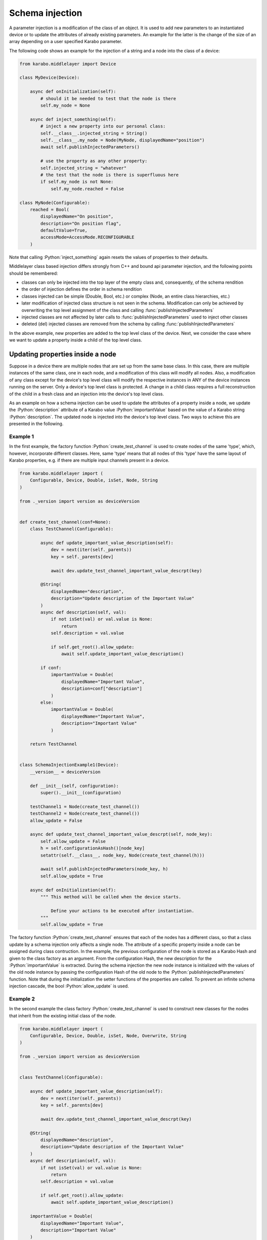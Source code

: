 .. role:: Python(code)
  :language: Python

Schema injection
================

A parameter injection is a modification of the class of an object. It is used
to add new parameters to an instantiated device or to update the attributes of
already existing parameters. An example for the latter is the change of the
size of an array depending on a user specified Karabo parameter.

The following code shows an example for the injection of a string and a node
into the class of a device:

.. code-block:: Python

    from karabo.middlelayer import Device

    class MyDevice(Device):

        async def onInitialization(self):
            # should it be needed to test that the node is there
            self.my_node = None

        async def inject_something(self):
            # inject a new property into our personal class:
            self.__class__.injected_string = String()
            self.__class__.my_node = Node(MyNode, displayedName="position")
            await self.publishInjectedParameters()

            # use the property as any other property:
            self.injected_string = "whatever"
            # the test that the node is there is superfluous here
            if self.my_node is not None:
                self.my_node.reached = False

    class MyNode(Configurable):
        reached = Bool(
            displayedName="On position",
            description="On position flag",
            defaultValue=True,
            accessMode=AccessMode.RECONFIGURABLE
        )

Note that calling :Python:`inject_something` again resets the values of
properties to their defaults.

Middlelayer class based injection differs strongly from C++ and
bound api parameter injection, and the following points should
be remembered:

* classes can only be injected into the top layer of the empty class
  and, consequently, of the schema rendition
* the order of injection defines the order in schema rendition
* classes injected can be simple (Double, Bool, etc.) or complex
  (Node, an entire class hierarchies, etc.)
* later modification of injected class structure is not seen in the
  schema. Modification can only be achieved by overwriting the top level
  assignment of the class and calling :func:`publishInjectedParameters`
* injected classes are not affected by later calls to
  :func:`publishInjectedParameters` used to inject other classes
* deleted (del) injected classes are removed from the schema by calling
  :func:`publishInjectedParameters`

In the above example, new properties are added to the top level class of
the device. Next, we consider the case where we want to update a property
inside a child of the top level class.



.. _schema-injection-node:

Updating properties inside a node
---------------------------------

Suppose in a device there are multiple nodes that are set up from the
same base class. In this case, there are multiple instances of the same class,
one in each node, and a modification of this class will modify all nodes.
Also, a modification of any class except for the device's top level class
will modify the respective instances in ANY of the device instances running on
the server. Only a device's top level class is protected. A change in a child
class requires a full reconstruction of the child in a fresh class and an
injection into the device's top level class. 

As an example on how a schema injection can be used to update the attributes
of a property inside a node, we update the :Python:`description` attribute
of a Karabo value :Python:`importantValue` based on the value of a Karabo
string :Python:`description`. The updated node is injected into the device's
top level class. Two ways to achieve this are presented in the following.

Example 1
+++++++++

In the first example, the factory function :Python:`create_test_channel` is
used to create nodes of the same 'type', which, however, incorporate different
classes. Here, same 'type' means that all nodes of this 'type' have the same
layout of Karabo properties, e.g. if there are multiple input channels present
in a device.

.. code-block:: Python

    from karabo.middlelayer import (
        Configurable, Device, Double, isSet, Node, String
    )

    from ._version import version as deviceVersion


    def create_test_channel(conf=None):
        class TestChannel(Configurable):

            async def update_important_value_description(self):
                dev = next(iter(self._parents))
                key = self._parents[dev]

                await dev.update_test_channel_important_value_descrpt(key)

            @String(
                displayedName="description",
                description="Update description of the Important Value"
            )
            async def description(self, val):
                if not isSet(val) or val.value is None:
                    return
                self.description = val.value

                if self.get_root().allow_update:
                    await self.update_important_value_description()
            
            if conf:
                importantValue = Double(
                    displayedName="Important Value",
                    description=conf["description"]
                )
            else:
                importantValue = Double(
                    displayedName="Important Value",
                    description="Important Value"
                )

        return TestChannel


    class SchemaInjectionExample1(Device):
        __version__ = deviceVersion

        def __init__(self, configuration):
            super().__init__(configuration)

        testChannel1 = Node(create_test_channel())
        testChannel2 = Node(create_test_channel())
        allow_update = False

        async def update_test_channel_important_value_descrpt(self, node_key):
            self.allow_update = False
            h = self.configurationAsHash()[node_key]
            setattr(self.__class__, node_key, Node(create_test_channel(h)))

            await self.publishInjectedParameters(node_key, h)
            self.allow_update = True

        async def onInitialization(self):
            """ This method will be called when the device starts.

                Define your actions to be executed after instantiation.
            """
            self.allow_update = True



The factory function :Python:`create_test_channel` ensures that each of the
nodes has a different class, so that a class update by a schema injection only
affects a single node. The attribute of a specific property inside a node can
be assigned during class contruction. In the example, the previous
configuration of the node is stored as a Karabo Hash and given to the class
factory as an argument. From the configuration Hash, the new description
for the :Python:`importantValue` is extracted. During the schema injection
the new node instance is initialized with the values of the old node instance
by passing the configuration Hash of the old node to the 
:Python:`publishInjectedParameters` function. Note that during the
initialization the setter functions of the properties are called. To prevent
an infinite schema injection cascade, the bool :Python:`allow_update` is used.


Example 2
+++++++++

In the second example the class factory :Python:`create_test_channel` is used
to construct new classes for the nodes that inherit from the existing initial
class of the node.


.. code-block:: Python

    from karabo.middlelayer import (
        Configurable, Device, Double, isSet, Node, Overwrite, String
    )

    from ._version import version as deviceVersion


    class TestChannel(Configurable):

        async def update_important_value_description(self):
            dev = next(iter(self._parents))
            key = self._parents[dev]

            await dev.update_test_channel_important_value_descrpt(key)

        @String(
            displayedName="description",
            description="Update description of the Important Value"
        )
        async def description(self, val):
            if not isSet(val) or val.value is None:
                return
            self.description = val.value

            if self.get_root().allow_update:
                await self.update_important_value_description()

        importantValue = Double(
            displayedName="Important Value",
            description="Important Value"
        )


    def create_test_channel(conf):
        class LocalTestChannel(TestChannel):
            importantValue = Overwrite(description=conf["description"])

        return LocalTestChannel


    class SchemaInjectionExample2(Device):
        __version__ = deviceVersion

        def __init__(self, configuration):
            super().__init__(configuration)

        testChannel1 = Node(TestChannel)
        testChannel2 = Node(TestChannel)
        allow_update = False

        async def update_test_channel_important_value_descrpt(self, node_key):
            self.allow_update = False
            h = self.configurationAsHash()[node_key]
            setattr(self.__class__, node_key, Node(create_test_channel(h)))

            await self.publishInjectedParameters(node_key, h)
            self.allow_update = True

        async def onInitialization(self):
            """ This method will be called when the device starts.

                Define your actions to be executed after instantiation.
            """
            self.allow_update = True



:Python:`Overwrite` is used to update the attributes of existing Karabo 
properties. Like in the first example, the updated node instance is
initialized with the values of the old node instances by passing the Hash
to the :Python:`publishInjectedParameters` function.


Injecting Slots
---------------

Slots are decorating functions.
If you want to add a Slot, or change the function it is bound to (decorating),
the following will do the trick:

.. code-block:: Python

    async def very_private(self):
        self.log.INFO("This very private function is now exposed!!")

    @Slot("Inject a slot")
    async def inject_slot(self):
        # Inject a new slot in our schema
        self.__class__.injectedSlot = Slot(displayedName="Injected Slot")
        self.__class__.injectedSlot.__call__(type(self).very_private)
        await self.publishInjectedParameters()

.. note::
    The key to that slot will not be `very_private` but instead `injectedSlot`
    So yes, cool that we can change the behaviour of a slot on the fly by
    changing the function the slot calls, but the key won't reflect that.

    If you do change the functions that are called, do put in a log message.

.. warning::
    Consider instead injecting a node with a proper Slot definition.


Injected Properties and DAQ
---------------------------

Injected Properties and the DAQ need some ground rules in order to record these
properties correctly.

In order for the DAQ to record injected properties, the DAQ needs to request the
updated schema again, using the Run Controller's :func:`applyConfiguration` slot.

This can be prone to operator errors, and therefore it is recommended that only
properties injected at instantiation to be recorded.
